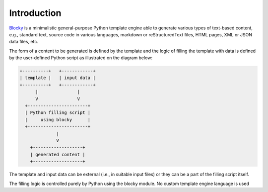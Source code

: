 ###################################################################################################
Introduction
###################################################################################################

`Blocky <https://github.com/lubomilko/blocky>`_ is a minimalistic general-purpose Python template
engine able to generate various types of text-based content, e.g., standard text, source code in
various languages, markdown or reStructuredText files, HTML pages, XML or JSON data files, etc.

The form of a content to be generated is defined by the template and the logic of filling the
template with data is defined by the user-defined Python script as illustrated on the diagram
below:

.. code-block:: text

    +----------+   +------------+
    | template |   | input data |
    +----------+   +------------+
          |               |
          V               V
      +-----------------------+
      | Python filling script |
      |     using blocky      |
      +-----------------------+
                  |
                  V
        +-------------------+
        | generated content |
        +-------------------+

The template and input data can be external (i.e., in suitable input files) or they can be a part
of the filling script itself.

The filling logic is controlled purely by Python using the blocky module. No custom template
engine language is used
